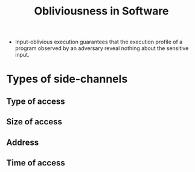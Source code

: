:PROPERTIES:
:ID:       faedc002-0c8e-4558-909d-894885444938
:END:
#+title: Obliviousness in Software



+ Input-oblivious execution guarantees that the execution profile of a program observed by an adversary reveal nothing about the sensitive input.

* Types of side-channels
** Type of access
** Size of access
** Address
** Time of access
